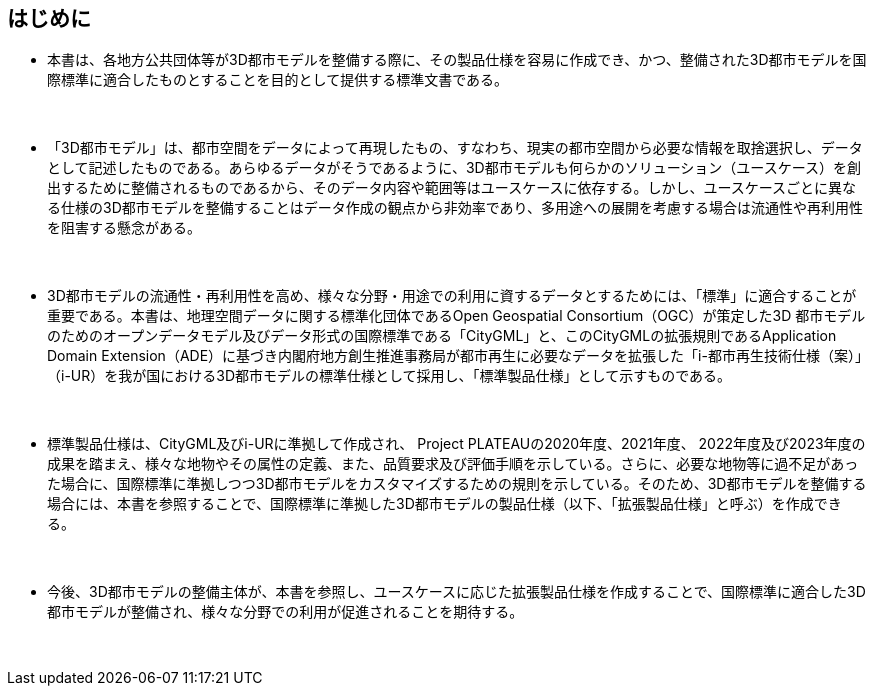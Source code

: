 [[toc0_01]]
[abstract]
== はじめに

* 本書は、各地方公共団体等が3D都市モデルを整備する際に、その製品仕様を容易に作成でき、かつ、整備された3D都市モデルを国際標準に適合したものとすることを目的として提供する標準文書である。

　

* 「3D都市モデル」は、都市空間をデータによって再現したもの、すなわち、現実の都市空間から必要な情報を取捨選択し、データとして記述したものである。あらゆるデータがそうであるように、3D都市モデルも何らかのソリューション（ユースケース）を創出するために整備されるものであるから、そのデータ内容や範囲等はユースケースに依存する。しかし、ユースケースごとに異なる仕様の3D都市モデルを整備することはデータ作成の観点から非効率であり、多用途への展開を考慮する場合は流通性や再利用性を阻害する懸念がある。

　

* 3D都市モデルの流通性・再利用性を高め、様々な分野・用途での利用に資するデータとするためには、「標準」に適合することが重要である。本書は、地理空間データに関する標準化団体であるOpen Geospatial Consortium（OGC）が策定した3D 都市モデルのためのオープンデータモデル及びデータ形式の国際標準である「CityGML」と、このCityGMLの拡張規則であるApplication Domain Extension（ADE）に基づき内閣府地方創生推進事務局が都市再生に必要なデータを拡張した「i-都市再生技術仕様（案）」（i-UR）を我が国における3D都市モデルの標準仕様として採用し、「標準製品仕様」として示すものである。

　

* 標準製品仕様は、CityGML及びi-URに準拠して作成され、 Project PLATEAUの2020年度、2021年度、 2022年度及び2023年度の成果を踏まえ、様々な地物やその属性の定義、また、品質要求及び評価手順を示している。さらに、必要な地物等に過不足があった場合に、国際標準に準拠しつつ3D都市モデルをカスタマイズするための規則を示している。そのため、3D都市モデルを整備する場合には、本書を参照することで、国際標準に準拠した3D都市モデルの製品仕様（以下、「拡張製品仕様」と呼ぶ）を作成できる。

　

* 今後、3D都市モデルの整備主体が、本書を参照し、ユースケースに応じた拡張製品仕様を作成することで、国際標準に適合した3D都市モデルが整備され、様々な分野での利用が促進されることを期待する。

　

